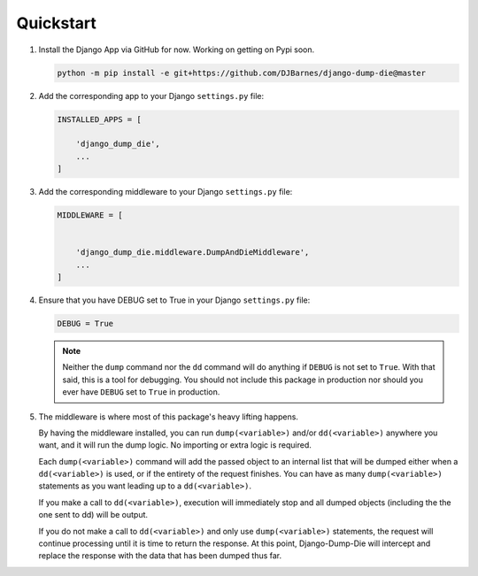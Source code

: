 Quickstart
**********

1.  Install the Django App via GitHub for now. Working on getting on Pypi soon.

    .. code-block:: bash

        python -m pip install -e git+https://github.com/DJBarnes/django-dump-die@master


2.  Add the corresponding app to your Django ``settings.py`` file:

    .. code-block:: python

        INSTALLED_APPS = [

            'django_dump_die',
            ...
        ]


3.  Add the corresponding middleware to your Django ``settings.py`` file:

    .. code-block:: python

        MIDDLEWARE = [


            'django_dump_die.middleware.DumpAndDieMiddleware',
            ...
        ]

4.  Ensure that you have DEBUG set to True in your Django ``settings.py`` file:

    .. code-block:: python

        DEBUG = True

    .. note::
        Neither the ``dump`` command nor the ``dd`` command will do
        anything if ``DEBUG`` is not set to ``True``.
        With that said, this is a tool for debugging.
        You should not include this package in production
        nor should you ever have ``DEBUG`` set to ``True`` in production.

5.  The middleware is where most of this package's heavy lifting happens.

    By having the middleware installed, you can run ``dump(<variable>)`` and/or
    ``dd(<variable>)`` anywhere you want, and it will run the dump logic.
    No importing or extra logic is required.

    Each ``dump(<variable>)`` command will add the passed object to an internal
    list that will be dumped either when a ``dd(<variable>)`` is used, or if the
    entirety of the request finishes. You can have as many ``dump(<variable>)``
    statements as you want leading up to a ``dd(<variable>)``.

    If you make a call to ``dd(<variable>)``, execution will immediately stop
    and all dumped objects (including the the one sent to dd) will be output.

    If you do not make a call to ``dd(<variable>)`` and only use
    ``dump(<variable>)`` statements, the request will continue processing until
    it is time to return the response. At this point, Django-Dump-Die will
    intercept and replace the response with the data that has been dumped thus
    far.
